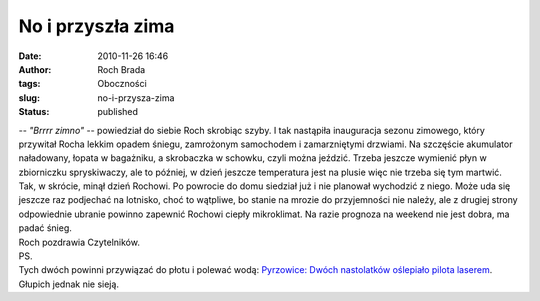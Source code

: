 No i przyszła zima
##################
:date: 2010-11-26 16:46
:author: Roch Brada
:tags: Oboczności
:slug: no-i-przysza-zima
:status: published

| -- *"Brrrr zimno"* -- powiedział do siebie Roch skrobiąc szyby. I tak nastąpiła inauguracja sezonu zimowego, który przywitał Rocha lekkim opadem śniegu, zamrożonym samochodem i zamarzniętymi drzwiami. Na szczęście akumulator naładowany, łopata w bagażniku, a skrobaczka w schowku, czyli można jeździć. Trzeba jeszcze wymienić płyn w zbiorniczku spryskiwaczy, ale to później, w dzień jeszcze temperatura jest na plusie więc nie trzeba się tym martwić.
| Tak, w skrócie, minął dzień Rochowi. Po powrocie do domu siedział już i nie planował wychodzić z niego. Może uda się jeszcze raz podjechać na lotnisko, choć to wątpliwe, bo stanie na mrozie do przyjemności nie należy, ale z drugiej strony odpowiednie ubranie powinno zapewnić Rochowi ciepły mikroklimat. Na razie prognoza na weekend nie jest dobra, ma padać śnieg.
| Roch pozdrawia Czytelników.
| PS.
| Tych dwóch powinni przywiązać do płotu i polewać wodą: `Pyrzowice: Dwóch nastolatków oślepiało pilota laserem <http://www.mmsilesia.pl/12612/2010/11/25/pyrzowice-dwoch-nastolatkow-oslepialo-pilota-laserem?category=naSygnale>`__. Głupich jednak nie sieją.

